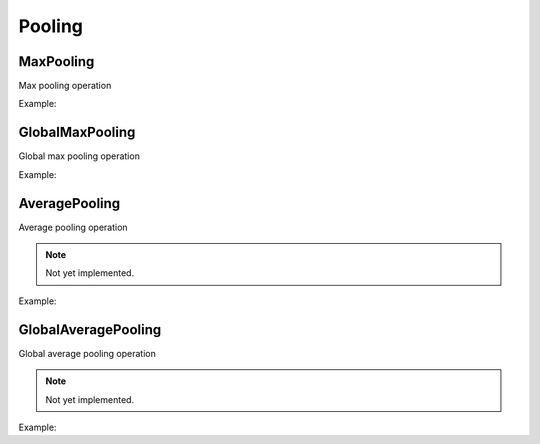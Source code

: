 Pooling
=============

MaxPooling
----------

Max pooling operation

Example:

.. code-block:: c++
   :linenos:

    layer MaxPool(layer parent, const vector<int> &pool_size = {2, 2}, const vector<int> &strides = {2, 2}, string padding = "none", string name = "");



GlobalMaxPooling
-----------------

Global max pooling operation

Example:

.. code-block:: c++
   :linenos:

    layer GlobalMaxPool(layer parent, string name = ""); //Todo: Implement



AveragePooling
--------------

Average pooling operation

.. note::

    Not yet implemented.

Example:

.. code-block:: c++
   :linenos:

    layer AveragePool(layer parent, const vector<int> &pool_size = {2, 2}, const vector<int> &strides = {2, 2},string padding = "none", string name = "");



GlobalAveragePooling
--------------------

Global average pooling operation


.. note::

    Not yet implemented.

Example:

.. code-block:: c++
   :linenos:

    layer GlobalAveragePool(layer parent, string name = ""); //Todo: Implement


